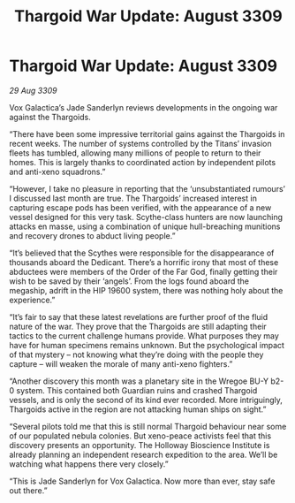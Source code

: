 :PROPERTIES:
:ID:       461194a1-7483-453a-8c88-3df47025a0b3
:END:
#+title: Thargoid War Update: August 3309
#+filetags: :galnet:

* Thargoid War Update: August 3309

/29 Aug 3309/

Vox Galactica’s Jade Sanderlyn reviews developments in the ongoing war against the Thargoids. 

“There have been some impressive territorial gains against the Thargoids in recent weeks. The number of systems controlled by the Titans’ invasion fleets has tumbled, allowing many millions of people to return to their homes. This is largely thanks to coordinated action by independent pilots and anti-xeno squadrons.”  

“However, I take no pleasure in reporting that the ‘unsubstantiated rumours’ I discussed last month are true. The Thargoids’ increased interest in capturing escape pods has been verified, with the appearance of a new vessel designed for this very task. Scythe-class hunters are now launching attacks en masse, using a combination of unique hull-breaching munitions and recovery drones to abduct living people.” 

“It’s believed that the Scythes were responsible for the disappearance of thousands aboard the Dedicant. There’s a horrific irony that most of these abductees were members of the Order of the Far God, finally getting their wish to be saved by their ‘angels’. From the logs found aboard the megaship, adrift in the HIP 19600 system, there was nothing holy about the experience.” 

“It’s fair to say that these latest revelations are further proof of the fluid nature of the war. They prove that the Thargoids are still adapting their tactics to the current challenge humans provide. What purposes they may have for human specimens remains unknown. But the psychological impact of that mystery – not knowing what they’re doing with the people they capture – will weaken the morale of many anti-xeno fighters.” 

“Another discovery this month was a planetary site in the Wregoe BU-Y b2-0 system. This contained both Guardian ruins and crashed Thargoid vessels, and is only the second of its kind ever recorded. More intriguingly, Thargoids active in the region are not attacking human ships on sight.” 

“Several pilots told me that this is still normal Thargoid behaviour near some of our populated nebula colonies. But xeno-peace activists feel that this discovery presents an opportunity. The Holloway Bioscience Institute is already planning an independent research expedition to the area. We’ll be watching what happens there very closely.” 

“This is Jade Sanderlyn for Vox Galactica. Now more than ever, stay safe out there.”
